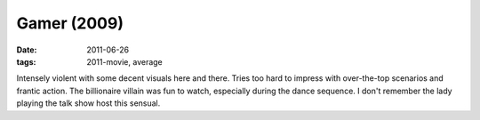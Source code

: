 Gamer (2009)
============

:date: 2011-06-26
:tags: 2011-movie, average



Intensely violent with some decent visuals here and there. Tries too
hard to impress with over-the-top scenarios and frantic action. The
billionaire villain was fun to watch, especially during the dance
sequence. I don't remember the lady playing the talk show host this
sensual.

